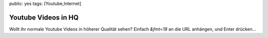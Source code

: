 public: yes
tags: [Youtube,Internet]

Youtube Videos in HQ
====================

Wollt ihr normale Youtube Videos in höherer Qualität sehen? Einfach
*&fmt=18* an die URL anhängen, und Enter drücken...

